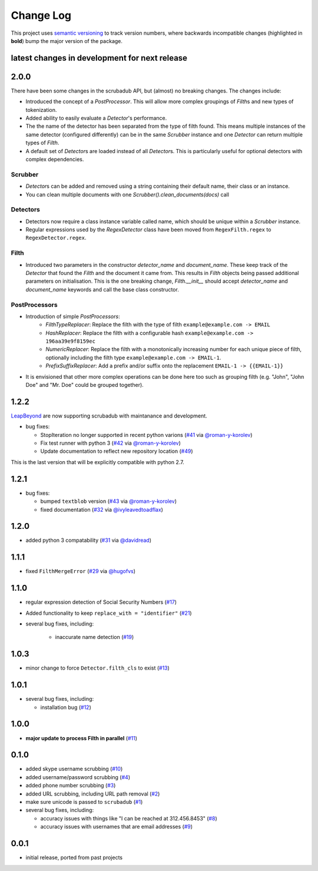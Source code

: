 Change Log
==========

This project uses `semantic versioning <http://semver.org/>`_ to
track version numbers, where backwards incompatible changes
(highlighted in **bold**) bump the major version of the package.


latest changes in development for next release
----------------------------------------------

.. THANKS FOR CONTRIBUTING; MENTION WHAT YOU DID IN THIS SECTION HERE!

2.0.0
-----

There have been some changes in the scrubadub API, but (almost) no breaking changes.
The changes include:

* Introduced the concept of a `PostProcessor`.
  This will allow more complex groupings of `Filth`\ s and new types of tokenization.
* Added ability to easily evaluate a `Detector`\ 's performance.
* The the name of the detector has been separated from the type of filth found.
  This means multiple instances of the same detector (configured differently) can be in the same `Scrubber` instance and one `Detector` can return multiple types of `Filth`.
* A default set of `Detector`\ s are loaded instead of all `Detector`\ s.
  This is particularly useful for optional detectors with complex dependencies.


Scrubber
^^^^^^^^

* `Detector`\ s can be added and removed using a string containing their default name, their class or an instance.
* You can clean multiple documents with one `Scrubber().clean_documents(docs)` call

Detectors
^^^^^^^^^

* Detectors now require a class instance variable called name, which should be unique within a `Scrubber` instance.
* Regular expressions used by the `RegexDetector` class have been moved from ``RegexFilth.regex`` to ``RegexDetector.regex``.

Filth
^^^^^

* Introduced two parameters in the constructor `detector_name` and `document_name`.
  These keep track of the `Detector` that found the `Filth` and the document it came from.
  This results in `Filth` objects being passed additional parameters on initialisation.
  This is the one breaking change, `Filth.__init__` should accept `detector_name` and `document_name` keywords and call the base class constructor.

PostProcessors
^^^^^^^^^^^^^^

* Introduction of simple `PostProcessors`:
   * `FilthTypeReplacer`: Replace the filth with the type of filth ``example@example.com -> EMAIL``
   * `HashReplacer`: Replace the filth with a configurable hash ``example@example.com -> 196aa39e9f8159ec``
   * `NumericReplacer`: Replace the filth with a monotonically increasing number for each unique piece of filth, optionally including the filth type ``example@example.com -> EMAIL-1``.
   * `PrefixSuffixReplacer`: Add a prefix and/or suffix onto the replacement ``EMAIL-1 -> {{EMAIL-1}}``
* It is envisioned that other more complex operations can be done here too such as grouping filth (e.g. "John", "John Doe" and "Mr. Doe" could be grouped together).

1.2.2
-----

`LeapBeyond <http://leapbeyond.ai/>`_ are now supporting scrubadub with maintanance and development.

* bug fixes:

  * StopIteration no longer supported in recent python varions (`#41`_ via `@roman-y-korolev`_)

  * Fix test runner with python 3 (`#42`_ via `@roman-y-korolev`_)

  * Update documentation to reflect new repository location (`#49`_)

This is the last version that will be explicitly compatible with python 2.7.

1.2.1
-----

* bug fixes:

  * bumped ``textblob`` version (`#43`_ via `@roman-y-korolev`_)

  * fixed documentation (`#32`_ via `@ivyleavedtoadflax`_)

1.2.0
-----

* added python 3 compatability (`#31`_ via `@davidread`_)

1.1.1
-----

* fixed ``FilthMergeError`` (`#29`_ via `@hugofvs`_)

1.1.0
-----

* regular expression detection of Social Security Numbers (`#17`_)

* Added functionality to keep ``replace_with = "identifier"`` (`#21`_)

* several bug fixes, including:

   * inaccurate name detection (`#19`_)

1.0.3
-----

* minor change to force ``Detector.filth_cls`` to exist (`#13`_)

1.0.1
-----

* several bug fixes, including:

  * installation bug (`#12`_)

1.0.0
-----

* **major update to process Filth in parallel** (`#11`_)

0.1.0
-----

* added skype username scrubbing (`#10`_)

* added username/password scrubbing (`#4`_)

* added phone number scrubbing (`#3`_)

* added URL scrubbing, including URL path removal (`#2`_)

* make sure unicode is passed to ``scrubadub`` (`#1`_)

* several bug fixes, including:

  * accuracy issues with things like "I can be reached at 312.456.8453" (`#8`_)

  * accuracy issues with usernames that are email addresses (`#9`_)


0.0.1
-----

* initial release, ported from past projects

.. list of contributors that are linked to above. putting links here
   to make the text above relatively clean

.. _@davidread: https://github.com/davidread
.. _@deanmalmgren: https://github.com/deanmalmgren
.. _@hugofvs: https://github.com/hugofvs
.. _@ivyleavedtoadflax: https://github.com/ivyleavedtoadflax
.. _@roman-y-korolev: https://github.com/roman-y-korolev


.. list of issues that have been resolved. putting links here to make
   the text above relatively clean

.. _#1: https://github.com/LeapBeyond/scrubadub/issues/1
.. _#2: https://github.com/LeapBeyond/scrubadub/issues/2
.. _#3: https://github.com/LeapBeyond/scrubadub/issues/3
.. _#4: https://github.com/LeapBeyond/scrubadub/issues/4
.. _#8: https://github.com/LeapBeyond/scrubadub/issues/8
.. _#9: https://github.com/LeapBeyond/scrubadub/issues/9
.. _#10: https://github.com/LeapBeyond/scrubadub/issues/10
.. _#11: https://github.com/LeapBeyond/scrubadub/issues/11
.. _#12: https://github.com/LeapBeyond/scrubadub/issues/12
.. _#13: https://github.com/LeapBeyond/scrubadub/issues/13
.. _#17: https://github.com/LeapBeyond/scrubadub/issues/17
.. _#19: https://github.com/LeapBeyond/scrubadub/issues/19
.. _#21: https://github.com/LeapBeyond/scrubadub/issues/21
.. _#29: https://github.com/LeapBeyond/scrubadub/issues/29
.. _#31: https://github.com/LeapBeyond/scrubadub/pull/31
.. _#32: https://github.com/LeapBeyond/scrubadub/pull/32
.. _#41: https://github.com/LeapBeyond/scrubadub/pull/41
.. _#42: https://github.com/LeapBeyond/scrubadub/pull/42
.. _#43: https://github.com/LeapBeyond/scrubadub/pull/43
.. _#49: https://github.com/LeapBeyond/scrubadub/pull/49
